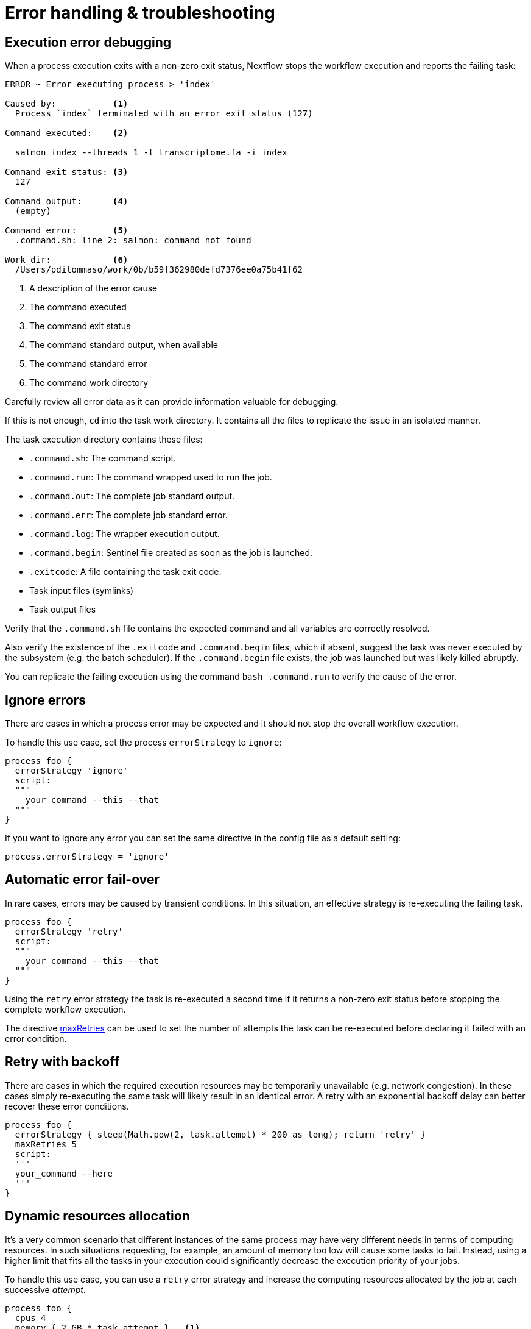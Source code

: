 = Error handling & troubleshooting  

== Execution error debugging  

When a process execution exits with a non-zero exit status, Nextflow stops the workflow execution and reports the failing task: 

[source,cmd,options="nowrap"]
----
ERROR ~ Error executing process > 'index'

Caused by:           <1>
  Process `index` terminated with an error exit status (127) 

Command executed:    <2>

  salmon index --threads 1 -t transcriptome.fa -i index

Command exit status: <3> 
  127

Command output:      <4>
  (empty)

Command error:       <5>
  .command.sh: line 2: salmon: command not found

Work dir:            <6>
  /Users/pditommaso/work/0b/b59f362980defd7376ee0a75b41f62
----

<1> A description of the error cause 
<2> The command executed 
<3> The command exit status
<4> The command standard output, when available
<5> The command standard error 
<6> The command work directory 

Carefully review all error data as it can provide information valuable for debugging. 

If this is not enough, `cd` into the task work directory. It contains all the files to replicate the issue in an isolated manner. 

The task execution directory contains these files: 

* `.command.sh`: The command script. 
* `.command.run`: The command wrapped used to run the job.
* `.command.out`: The complete job standard output.
* `.command.err`: The complete job standard error.
* `.command.log`: The wrapper execution output. 
* `.command.begin`: Sentinel file created as soon as the job is launched.
* `.exitcode`: A file containing the task exit code.
* Task input files (symlinks) 
* Task output files 

Verify that the `.command.sh` file contains the expected command and all variables are correctly resolved. 

Also verify the existence of the `.exitcode` and `.command.begin` files, which if absent, suggest the task was never executed by the subsystem (e.g. the batch scheduler). If the `.command.begin` file exists, the job was launched but was likely killed abruptly.

You can replicate the failing execution using the command `bash .command.run` to verify the cause of the error. 

== Ignore errors 

There are cases in which a process error may be expected and it should not stop the overall workflow execution.

To handle this use case, set the process `errorStrategy` to `ignore`: 

[source,nextflow,linenums]
----
process foo {
  errorStrategy 'ignore'
  script:
  """
    your_command --this --that
  """
}
----

If you want to ignore any error you can set the same directive in the config file as a default setting: 

[source,config,linenums]
----
process.errorStrategy = 'ignore'
----

== Automatic error fail-over 

In rare cases, errors may be caused by transient conditions. In this situation, an effective strategy is re-executing the failing task. 

[source,nextflow,linenums]
----
process foo {
  errorStrategy 'retry'
  script:
  """
    your_command --this --that
  """
}
----

Using the `retry` error strategy the task is re-executed a second time if it returns a non-zero exit status
before stopping the complete workflow execution. 

The directive https://www.nextflow.io/docs/latest/process.html#maxretries[maxRetries] can be used to 
set the number of attempts the task can be re-executed before declaring it failed with an error condition. 

== Retry with backoff
 
There are cases in which the required execution resources may be 
temporarily unavailable (e.g. network congestion). In these cases simply 
re-executing the same task will likely result in an identical error. 
A retry with an exponential backoff delay can better recover 
these error conditions. 

[source,nextflow,linenums]
----
process foo {
  errorStrategy { sleep(Math.pow(2, task.attempt) * 200 as long); return 'retry' }
  maxRetries 5
  script:
  '''
  your_command --here
  '''
}
----


== Dynamic resources allocation 

It's a very common scenario that different instances of the same process may have very different needs in terms of computing resources. In such situations requesting, for example, an amount of memory too low will cause some tasks to fail. Instead, using a higher limit that fits all the tasks in your execution could significantly decrease the execution priority of your jobs.

To handle this use case, you can use a `retry` error strategy and increase the computing resources allocated by the job at each successive _attempt_.

[source,nextflow,linenums]
----
process foo {
  cpus 4 
  memory { 2.GB * task.attempt }   <1>
  time { 1.hour * task.attempt }   <2>
  errorStrategy { task.exitStatus == 140 ? 'retry' : 'terminate' }   <3>
  maxRetries 3   <4>

  script:
  """
    your_command --cpus $task.cpus --mem $task.memory 
  """
}
----

<1> The memory is defined in a dynamic manner, the first attempt is 2 GB, the second 4 GB, and so on. 
<2> The wall execution time is set dynamically as well, the first execution attempt is set to 1 hour, the second 2 hours, and so on. 
<3> If the task returns an exit status equal to `140` it will set the error strategy to `retry` otherwise it will terminate the execution. 
<4> It will retry the process execution up to three times. 


